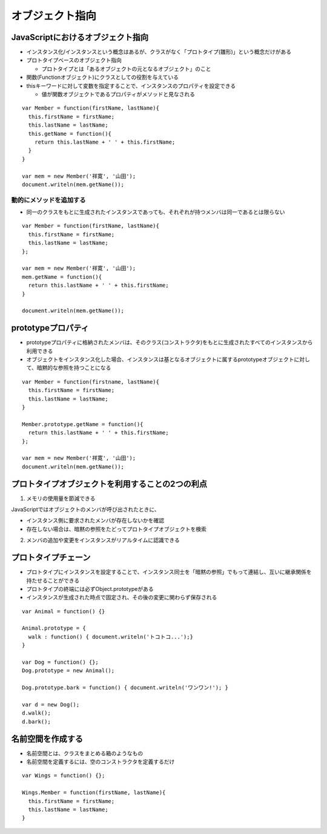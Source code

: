 ==================
オブジェクト指向
==================

JavaScriptにおけるオブジェクト指向
====================================

* インスタンス化/インスタンスという概念はあるが、クラスがなく「プロトタイプ(雛形)」という概念だけがある
* プロトタイプベースのオブジェクト指向

  * プロトタイプとは「あるオブジェクトの元となるオブジェクト」のこと

* 関数(Functionオブジェクト)にクラスとしての役割を与えている
* thisキーワードに対して変数を指定することで、インスタンスのプロパティを設定できる

  * 値が関数オブジェクトであるプロパティがメソッドと見なされる

::

  var Member = function(firstName, lastName){
    this.firstName = firstName;
    this.lastName = lastName;
    this.getName = function(){
      return this.lastName + ' ' + this.firstName;
    }
  }

  var mem = new Member('祥寛', '山田');
  document.writeln(mem.getName());


動的にメソッドを追加する
--------------------------

* 同一のクラスをもとに生成されたインスタンスであっても、それぞれが持つメンバは同一であるとは限らない

::

  var Member = function(firstName, lastName){
    this.firstName = firstName;
    this.lastName = lastName;
  };

  var mem = new Member('祥寛', '山田');
  mem.getName = function(){
    return this.lastName + ' ' + this.firstName;
  }
  
  document.writeln(mem.getName());


prototypeプロパティ
=====================

* prototypeプロパティに格納されたメンバは、そのクラス(コンストラクタ)をもとに生成されたすべてのインスタンスから利用できる
* オブジェクトをインスタンス化した場合、インスタンスは基となるオブジェクトに属するprototypeオブジェクトに対して、暗黙的な参照を持つことになる

::

  var Member = function(firstname, lastName){
    this.firstName = firstName;
    this.lastName = lastName;
  }

  Member.prototype.getName = function(){
    return this.lastName + ' ' + this.firstName;
  };

  var mem = new Member('祥寛', '山田');
  document.writeln(mem.getName());


プロトタイプオブジェクトを利用することの2つの利点
===================================================

1. メモリの使用量を節減できる

JavaScriptではオブジェクトのメンバが呼び出されたときに、

* インスタンス側に要求されたメンバが存在しないかを確認
* 存在しない場合は、暗黙の参照をたどってプロトタイプオブジェクトを検索

2. メンバの追加や変更をインスタンスがリアルタイムに認識できる


プロトタイプチェーン
======================

* プロトタイプにインスタンスを設定することで、インスタンス同士を「暗黙の参照」でもって連結し、互いに継承関係を持たせることができる
* プロトタイプの終端には必ずObject.prototypeがある
* インスタンスが生成された時点で固定され、その後の変更に関わらず保存される

::

  var Animal = function() {}

  Animal.prototype = {
    walk : function() { document.writeln('トコトコ...');}
  }

  var Dog = function() {};
  Dog.prototype = new Animal();

  Dog.prototype.bark = function() { document.writeln('ワンワン!'); }

  var d = new Dog();
  d.walk();
  d.bark();


名前空間を作成する
====================

* 名前空間とは、クラスをまとめる箱のようなもの
* 名前空間を定義するには、空のコンストラクタを定義するだけ

::

  var Wings = function() {};

  Wings.Member = function(firstName, lastName){
    this.firstName = firstName;
    this.lastName = lastName;
  }
